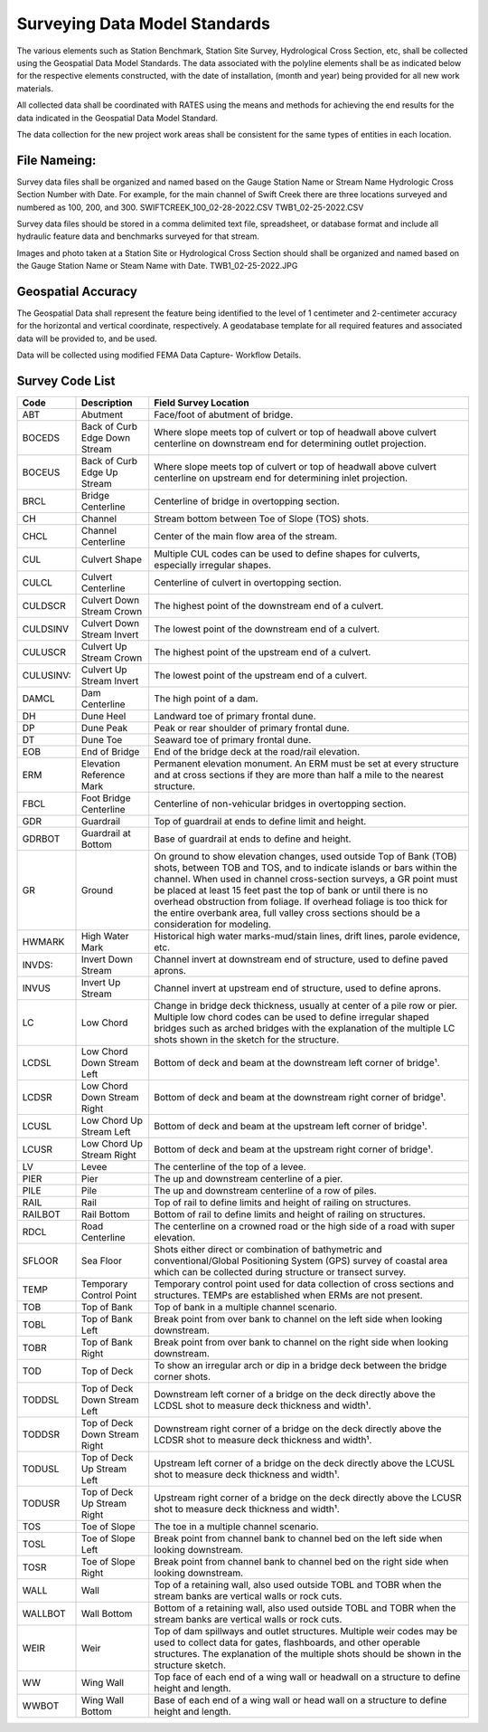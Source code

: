 Surveying Data Model Standards
====================================

The various elements such as Station Benchmark, Station Site Survey, Hydrological Cross Section, etc, shall be collected using the Geospatial Data Model Standards. The data associated with the polyline elements shall be as indicated below for the respective elements constructed, with the date of installation, (month and year) being provided for all new work materials. 

All collected data shall be coordinated with RATES using  the means and methods for achieving the end results for the data indicated in the Geospatial Data Model Standard.

The data collection for the new project work areas shall be consistent for the same types of entities in each location. 

File Nameing:
-------------

Survey data files shall be organized and named based on the Gauge Station Name or Stream Name Hydrologic Cross Section Number with Date. For example, for the main channel of Swift Creek there are three locations surveyed and numbered as 100, 200, and 300. SWIFTCREEK_100_02-28-2022.CSV  TWB1_02-25-2022.CSV 

Survey data files should be stored in a comma delimited text file, spreadsheet, or database format and include all hydraulic feature data and benchmarks surveyed for that stream. 

Images and photo taken at a Station Site or Hydrological Cross Section should shall be organized and named based on the Gauge Station Name or Steam Name with Date. TWB1_02-25-2022.JPG

Geospatial Accuracy
-------------------

The Geospatial Data shall represent the feature being identified to the level of 1 centimeter and 2-centimeter accuracy for the horizontal and vertical coordinate, respectively. A geodatabase template for all required features and associated data will be provided to, and be used.

Data will be collected using modified FEMA Data Capture- Workflow Details.



Survey Code List
-----------------
.. list-table:: 
 :header-rows: 1
  
 * - Code 
   - Description	
   - Field Survey Location
 * - ABT	
   - Abutment	
   - Face/foot of abutment of bridge.
 * - BOCEDS	
   - Back of Curb Edge Down Stream	
   - Where slope meets top of culvert or top of headwall above culvert centerline on downstream end for determining outlet projection.
 * - BOCEUS	
   - Back of Curb Edge Up Stream	
   - Where slope meets top of culvert or top of headwall above culvert centerline on upstream end for determining inlet projection.
 * - BRCL	
   - Bridge Centerline	
   - Centerline of bridge in overtopping section.
 * - CH	
   - Channel
   - Stream bottom between Toe of Slope (TOS) shots.
 * - CHCL	
   - Channel Centerline	
   - Center of the main flow area of the stream.
 * - CUL	
   - Culvert Shape	
   - Multiple CUL codes can be used to define shapes for culverts, especially irregular shapes.
 * - CULCL	
   - Culvert Centerline	
   - Centerline of culvert in overtopping section.
 * - CULDSCR	
   - Culvert Down Stream Crown	
   - The highest point of the downstream end of a culvert.
 * - CULDSINV	
   - Culvert Down Stream Invert	
   - The lowest point of the downstream end of a culvert.
 * - CULUSCR	
   - Culvert Up Stream Crown	
   - The highest point of the upstream end of a culvert.
 * - CULUSINV:	
   - Culvert Up Stream Invert	
   - The lowest point of the upstream end of a culvert.
 * - DAMCL
   - Dam Centerline	
   - The high point of a dam.
 * - DH	
   - Dune Heel	
   - Landward toe of primary frontal dune.
 * - DP	
   - Dune Peak	
   - Peak or rear shoulder of primary frontal dune.
 * - DT	
   - Dune Toe	
   - Seaward toe of primary frontal dune.
 * - EOB	
   - End of Bridge	
   - End of the bridge deck at the road/rail elevation.
 * - ERM	
   - Elevation Reference Mark	
   - Permanent elevation monument. An ERM must be set at every structure and at cross sections if they are more than half a mile to the nearest structure.
 * - FBCL	
   - Foot Bridge Centerline	
   - Centerline of non-vehicular bridges in overtopping section.
 * - GDR	
   - Guardrail	
   - Top of guardrail at ends to define limit and height.
 * - GDRBOT	
   - Guardrail at Bottom	
   - Base of guardrail at ends to define and height.
 * - GR
   - Ground	
   - On ground to show elevation changes, used outside Top of Bank (TOB) shots, between TOB and TOS, and to indicate islands or bars within the channel. When used in  channel cross-section surveys, a GR point must be placed at least 15 feet past the top of bank or until there is no overhead obstruction from foliage. If overhead foliage is too  thick for the entire overbank area, full valley cross sections should be a consideration for modeling.
 * - HWMARK	
   - High Water Mark	
   - Historical high water marks-mud/stain lines, drift lines, parole evidence, etc.
 * - INVDS:	
   - Invert Down Stream	
   - Channel invert at downstream end of structure, used to define paved aprons.
 * - INVUS
   - Invert Up Stream	
   - Channel invert at upstream end of structure, used to define aprons.
 * - LC
   - Low Chord	
   - Change in bridge deck thickness, usually at center of a pile row or pier. Multiple low chord codes can be used to define irregular shaped bridges such as arched bridges  with the explanation of the multiple LC shots shown in the sketch for the structure.
 * - LCDSL
   - Low Chord Down Stream Left	
   - Bottom of deck and beam at the downstream left corner of bridge¹.
 * - LCDSR
   - Low Chord Down Stream Right	
   - Bottom of deck and beam at the downstream right corner of bridge¹.
 * - LCUSL	
   - Low Chord Up Stream Left	
   - Bottom of deck and beam at the upstream left corner of bridge¹.
 * - LCUSR
   - Low Chord Up Stream Right	
   - Bottom of deck and beam at the upstream right corner of bridge¹.
 * - LV
   - Levee	
   - The centerline of the top of a levee.
 * - PIER	
   - Pier	
   - The up and downstream centerline of a pier.
 * - PILE	
   - Pile	
   - The up and downstream centerline of a row of piles.
 * - RAIL	
   - Rail	
   - Top of rail to define limits and height of railing on structures.
 * - RAILBOT	
   - Rail Bottom	
   - Bottom of rail to define limits and height of railing on structures.
 * - RDCL
   - Road Centerline	
   - The centerline on a crowned road or the high side of a road with super elevation.
 * - SFLOOR	
   - Sea Floor	
   - Shots either direct or combination of bathymetric and conventional/Global Positioning System (GPS) survey of coastal area which can be collected during structure  or transect survey.
 * - TEMP	
   - Temporary Control Point	
   - Temporary control point used for data collection of cross sections and structures. TEMPs are established when ERMs are not present.
 * - TOB	
   - Top of Bank	
   - Top of bank in a multiple channel scenario.
 * - TOBL	
   - Top of Bank Left	
   - Break point from over bank to channel on the left side when looking downstream.
 * - TOBR
   - Top of Bank Right	
   - Break point from over bank to channel on the right side when looking downstream.
 * - TOD
   - Top of Deck	
   - To show an irregular arch or dip in a bridge deck between the bridge corner shots.
 * - TODDSL	
   - Top of Deck Down Stream Left	
   - Downstream left corner of a bridge on the deck directly above the LCDSL shot to measure deck thickness and width¹.
 * - TODDSR	
   - Top of Deck Down Stream Right	
   - Downstream right corner of a bridge on the deck directly above the LCDSR shot to measure deck thickness and width¹.
 * - TODUSL	
   - Top of Deck Up Stream Left	
   - Upstream left corner of a bridge on the deck directly above the LCUSL shot to measure deck thickness and width¹.
 * - TODUSR	
   - Top of Deck Up Stream Right	
   - Upstream right corner of a bridge on the deck directly above the LCUSR shot to measure deck thickness and width¹.
 * - TOS	
   - Toe of Slope	
   - The toe in a multiple channel scenario.
 * - TOSL	
   - Toe of Slope Left	
   - Break point from channel bank to channel bed on the left side when looking downstream.
 * - TOSR	
   - Toe of Slope Right	
   - Break point from channel bank to channel bed on the right side when looking downstream.
 * - WALL	
   - Wall	
   - Top of a retaining wall, also used outside TOBL and TOBR when the stream banks are vertical walls or rock cuts.
 * - WALLBOT 
   - Wall Bottom	
   - Bottom of a retaining wall, also used outside TOBL and TOBR when the stream banks are vertical walls or rock cuts.
 * - WEIR	
   - Weir	
   - Top of dam spillways and outlet structures. Multiple weir codes may be used to collect data for gates, flashboards, and other operable structures. The explanation of the multiple shots should be shown in the structure sketch.
 * - WW	
   - Wing Wall	
   - Top face of each end of a wing wall or headwall on a structure to define height and length.
 * - WWBOT	
   - Wing Wall Bottom	
   - Base of each end of a wing wall or head wall on a structure to define height and length.

 
